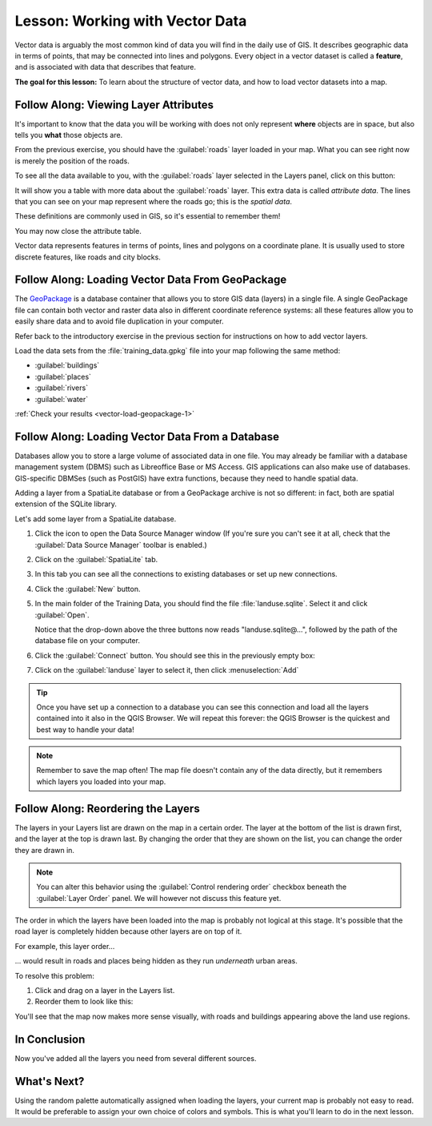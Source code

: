 .. only:: html

   |updatedisclaimer|

.. _tm_working_vector_data:

|LS| Working with Vector Data
===============================================================================

Vector data is arguably the most common kind of data you will find in the daily
use of GIS. It describes geographic data in terms of points, that may be
connected into lines and polygons. Every object in a vector dataset is called a
**feature**, and is associated with data that describes that feature.

**The goal for this lesson:** To learn about the structure of vector data, and
how to load vector datasets into a map.

|basic| |FA| Viewing Layer Attributes
-------------------------------------------------------------------------------

It's important to know that the data you will be working with does not only
represent **where** objects are in space, but also tells you **what** those
objects are.

From the previous exercise, you should have the :guilabel:`roads` layer
loaded in your map. What you can see right now is merely the position of the
roads.

To see all the data available to you, with the :guilabel:`roads` layer
selected in the Layers panel, click on this button: |openTable|

It will show you a table with more data about the :guilabel:`roads` layer.
This extra data is called *attribute data*. The lines that you can see on your
map represent where the roads go; this is the *spatial data*.

These definitions are commonly used in GIS, so it's essential to remember them!

You may now close the attribute table.

Vector data represents features in terms of points, lines and polygons on a
coordinate plane. It is usually used to store discrete features, like roads and
city blocks.


.. _backlink-vector-load-geopackage-1:

|basic| |FA| Loading Vector Data From GeoPackage
-------------------------------------------------------------------------------

The `GeoPackage <https://www.geopackage.org/>`_ is a database container that allows
you to store GIS data (layers) in a single file. A single GeoPackage file can
contain both vector and raster data also in different coordinate reference systems:
all these features allow you to easily share data and to avoid file duplication
in your computer.

Refer back to the introductory exercise in the previous section for
instructions on how to add vector layers.

Load the data sets from the :file:`training_data.gpkg` file into your map following
the same method:

* :guilabel:`buildings`
* :guilabel:`places`
* :guilabel:`rivers`
* :guilabel:`water`

:ref:`Check your results <vector-load-geopackage-1>`


.. _backlink-vector-load-from-database-1:

|basic| |FA| Loading Vector Data From a Database
-------------------------------------------------------------------------------

Databases allow you to store a large volume of associated data in one file. You
may already be familiar with a database management system (DBMS) such as
Libreoffice Base or MS Access. GIS applications can also make use of databases.
GIS-specific DBMSes (such as PostGIS) have extra functions, because they need to
handle spatial data.

Adding a layer from a SpatiaLite database or from a GeoPackage archive is not
so different: in fact, both are spatial extension of the SQLite library.

Let's add some layer from a SpatiaLite database.

#. Click the icon |dataSourceManager| to open the Data Source Manager window
   (If you're sure you can't see it at all, check that the :guilabel:`Data
   Source Manager` toolbar is enabled.)
#. Click on the |addSpatiaLiteLayer| :guilabel:`SpatiaLite` tab.
#. In this tab you can see all the connections to existing databases or set up
   new connections.
#. Click the :guilabel:`New` button.
#. In the main folder of the Training Data, you should find the file
   :file:`landuse.sqlite`. Select it and click :guilabel:`Open`.

   Notice that the drop-down above the three buttons now reads "landuse.sqlite@...",
   followed by the path of the database file on your computer.

#. Click the :guilabel:`Connect` button. You should see this in the previously
   empty box:

   .. image:: img/spatiallite_dialog_connected.png
      :align: center

#. Click on the :guilabel:`landuse` layer to select it, then click
   :menuselection:`Add`

.. tip:: Once you have set up a connection to a database you can see this connection
  and load all the layers contained into it also in the QGIS Browser. We will
  repeat this forever: the QGIS Browser is the quickest and best way to handle
  your data!

.. note::  Remember to save the map often! The map file doesn't contain any of
   the data directly, but it remembers which layers you loaded into your map.


|FA| Reordering the Layers
-------------------------------------------------------------------------------

The layers in your Layers list are drawn on the map in a certain order. The
layer at the bottom of the list is drawn first, and the layer at the top is
drawn last. By changing the order that they are shown on the list, you can
change the order they are drawn in.

.. note:: You can alter this behavior using the :guilabel:`Control rendering
   order` checkbox beneath the :guilabel:`Layer Order` panel. We will
   however not discuss this feature yet.

The order in which the layers have been loaded into the map is probably not
logical at this stage. It's possible that the road layer is completely hidden
because other layers are on top of it.

For example, this layer order...

.. image:: img/incorrect_layer_order.png
   :align: center

... would result in roads and places being hidden as they run *underneath*
urban areas.

To resolve this problem:

#. Click and drag on a layer in the Layers list.
#. Reorder them to look like this:

.. image:: img/correct_layer_order.png
   :align: center

You'll see that the map now makes more sense visually, with roads and buildings
appearing above the land use regions.

|IC|
-------------------------------------------------------------------------------

Now you've added all the layers you need from several different sources.

|WN|
-------------------------------------------------------------------------------

Using the random palette automatically assigned when loading the layers, your
current map is probably not easy to read. It would be preferable to assign your
own choice of colors and symbols. This is what you'll learn to do in the next
lesson.


.. Substitutions definitions - AVOID EDITING PAST THIS LINE
   This will be automatically updated by the find_set_subst.py script.
   If you need to create a new substitution manually,
   please add it also to the substitutions.txt file in the
   source folder.

.. |FA| replace:: Follow Along:
.. |IC| replace:: In Conclusion
.. |LS| replace:: Lesson:
.. |WN| replace:: What's Next?
.. |addSpatiaLiteLayer| image:: /static/common/mActionAddSpatiaLiteLayer.png
   :width: 1.5em
.. |basic| image:: /static/global/basic.png
.. |dataSourceManager| image:: /static/common/mActionDataSourceManager.png
   :width: 1.5em
.. |openTable| image:: /static/common/mActionOpenTable.png
   :width: 1.5em
.. |updatedisclaimer| replace:: :disclaimer:`Docs in progress for 'QGIS testing'. Visit https://docs.qgis.org/2.18 for QGIS 2.18 docs and translations.`

